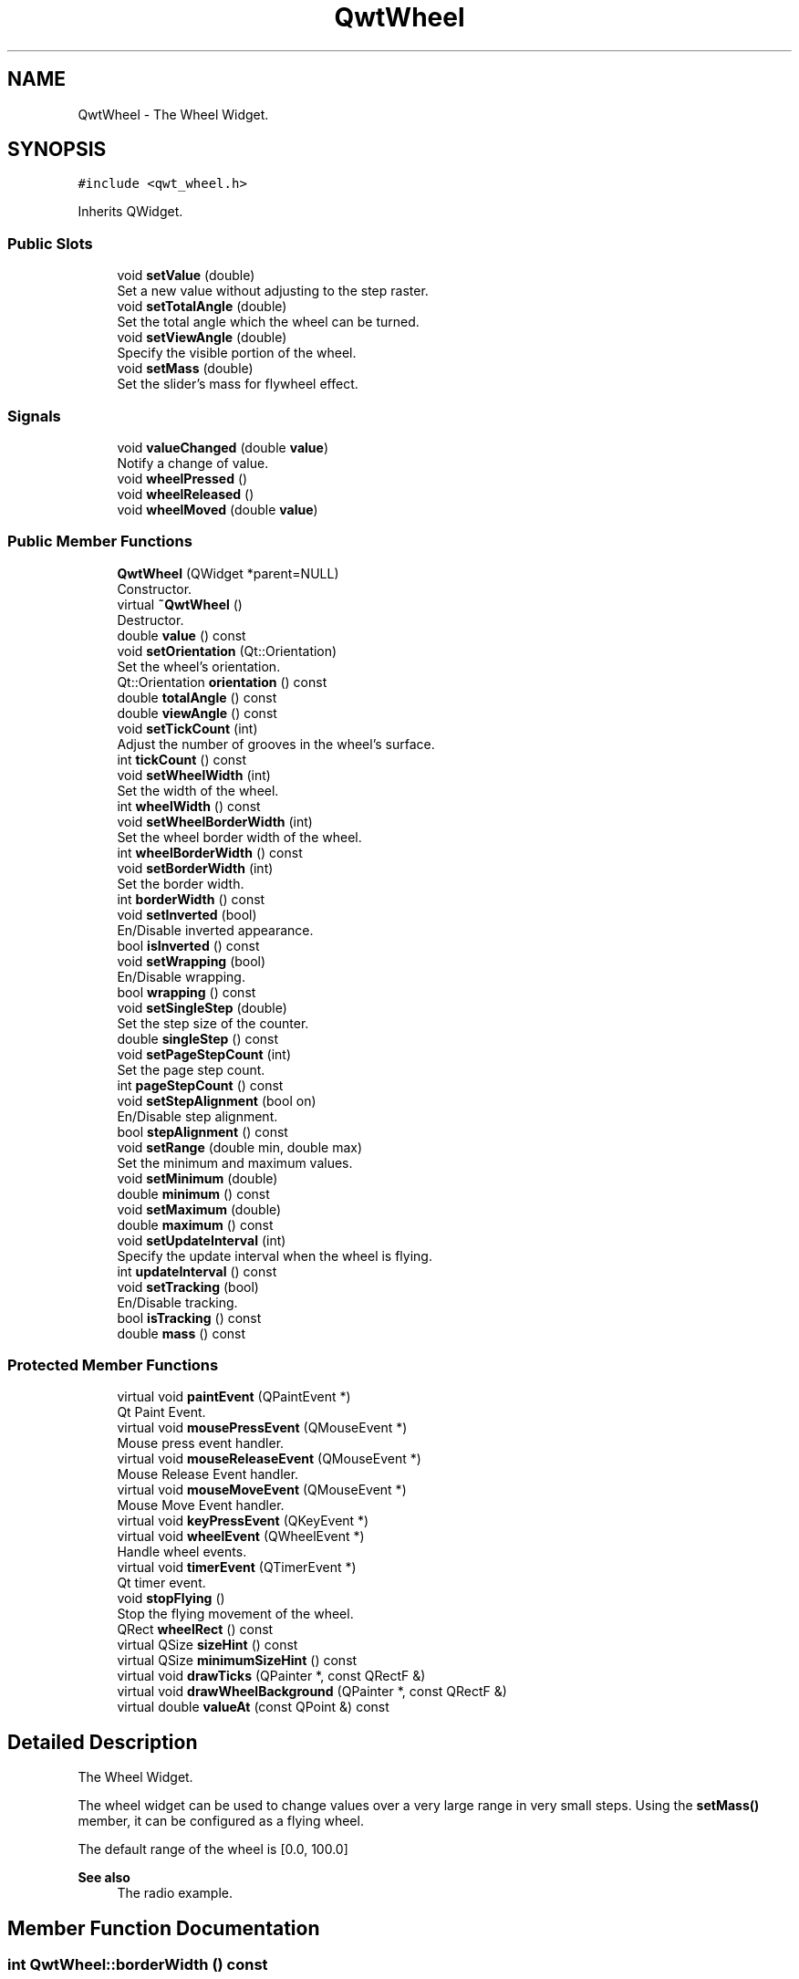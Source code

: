 .TH "QwtWheel" 3 "Mon Dec 28 2020" "Version 6.1.6" "Qwt User's Guide" \" -*- nroff -*-
.ad l
.nh
.SH NAME
QwtWheel \- The Wheel Widget\&.  

.SH SYNOPSIS
.br
.PP
.PP
\fC#include <qwt_wheel\&.h>\fP
.PP
Inherits QWidget\&.
.SS "Public Slots"

.in +1c
.ti -1c
.RI "void \fBsetValue\fP (double)"
.br
.RI "Set a new value without adjusting to the step raster\&. "
.ti -1c
.RI "void \fBsetTotalAngle\fP (double)"
.br
.RI "Set the total angle which the wheel can be turned\&. "
.ti -1c
.RI "void \fBsetViewAngle\fP (double)"
.br
.RI "Specify the visible portion of the wheel\&. "
.ti -1c
.RI "void \fBsetMass\fP (double)"
.br
.RI "Set the slider's mass for flywheel effect\&. "
.in -1c
.SS "Signals"

.in +1c
.ti -1c
.RI "void \fBvalueChanged\fP (double \fBvalue\fP)"
.br
.RI "Notify a change of value\&. "
.ti -1c
.RI "void \fBwheelPressed\fP ()"
.br
.ti -1c
.RI "void \fBwheelReleased\fP ()"
.br
.ti -1c
.RI "void \fBwheelMoved\fP (double \fBvalue\fP)"
.br
.in -1c
.SS "Public Member Functions"

.in +1c
.ti -1c
.RI "\fBQwtWheel\fP (QWidget *parent=NULL)"
.br
.RI "Constructor\&. "
.ti -1c
.RI "virtual \fB~QwtWheel\fP ()"
.br
.RI "Destructor\&. "
.ti -1c
.RI "double \fBvalue\fP () const"
.br
.ti -1c
.RI "void \fBsetOrientation\fP (Qt::Orientation)"
.br
.RI "Set the wheel's orientation\&. "
.ti -1c
.RI "Qt::Orientation \fBorientation\fP () const"
.br
.ti -1c
.RI "double \fBtotalAngle\fP () const"
.br
.ti -1c
.RI "double \fBviewAngle\fP () const"
.br
.ti -1c
.RI "void \fBsetTickCount\fP (int)"
.br
.RI "Adjust the number of grooves in the wheel's surface\&. "
.ti -1c
.RI "int \fBtickCount\fP () const"
.br
.ti -1c
.RI "void \fBsetWheelWidth\fP (int)"
.br
.RI "Set the width of the wheel\&. "
.ti -1c
.RI "int \fBwheelWidth\fP () const"
.br
.ti -1c
.RI "void \fBsetWheelBorderWidth\fP (int)"
.br
.RI "Set the wheel border width of the wheel\&. "
.ti -1c
.RI "int \fBwheelBorderWidth\fP () const"
.br
.ti -1c
.RI "void \fBsetBorderWidth\fP (int)"
.br
.RI "Set the border width\&. "
.ti -1c
.RI "int \fBborderWidth\fP () const"
.br
.ti -1c
.RI "void \fBsetInverted\fP (bool)"
.br
.RI "En/Disable inverted appearance\&. "
.ti -1c
.RI "bool \fBisInverted\fP () const"
.br
.ti -1c
.RI "void \fBsetWrapping\fP (bool)"
.br
.RI "En/Disable wrapping\&. "
.ti -1c
.RI "bool \fBwrapping\fP () const"
.br
.ti -1c
.RI "void \fBsetSingleStep\fP (double)"
.br
.RI "Set the step size of the counter\&. "
.ti -1c
.RI "double \fBsingleStep\fP () const"
.br
.ti -1c
.RI "void \fBsetPageStepCount\fP (int)"
.br
.RI "Set the page step count\&. "
.ti -1c
.RI "int \fBpageStepCount\fP () const"
.br
.ti -1c
.RI "void \fBsetStepAlignment\fP (bool on)"
.br
.RI "En/Disable step alignment\&. "
.ti -1c
.RI "bool \fBstepAlignment\fP () const"
.br
.ti -1c
.RI "void \fBsetRange\fP (double min, double max)"
.br
.RI "Set the minimum and maximum values\&. "
.ti -1c
.RI "void \fBsetMinimum\fP (double)"
.br
.ti -1c
.RI "double \fBminimum\fP () const"
.br
.ti -1c
.RI "void \fBsetMaximum\fP (double)"
.br
.ti -1c
.RI "double \fBmaximum\fP () const"
.br
.ti -1c
.RI "void \fBsetUpdateInterval\fP (int)"
.br
.RI "Specify the update interval when the wheel is flying\&. "
.ti -1c
.RI "int \fBupdateInterval\fP () const"
.br
.ti -1c
.RI "void \fBsetTracking\fP (bool)"
.br
.RI "En/Disable tracking\&. "
.ti -1c
.RI "bool \fBisTracking\fP () const"
.br
.ti -1c
.RI "double \fBmass\fP () const"
.br
.in -1c
.SS "Protected Member Functions"

.in +1c
.ti -1c
.RI "virtual void \fBpaintEvent\fP (QPaintEvent *)"
.br
.RI "Qt Paint Event\&. "
.ti -1c
.RI "virtual void \fBmousePressEvent\fP (QMouseEvent *)"
.br
.RI "Mouse press event handler\&. "
.ti -1c
.RI "virtual void \fBmouseReleaseEvent\fP (QMouseEvent *)"
.br
.RI "Mouse Release Event handler\&. "
.ti -1c
.RI "virtual void \fBmouseMoveEvent\fP (QMouseEvent *)"
.br
.RI "Mouse Move Event handler\&. "
.ti -1c
.RI "virtual void \fBkeyPressEvent\fP (QKeyEvent *)"
.br
.ti -1c
.RI "virtual void \fBwheelEvent\fP (QWheelEvent *)"
.br
.RI "Handle wheel events\&. "
.ti -1c
.RI "virtual void \fBtimerEvent\fP (QTimerEvent *)"
.br
.RI "Qt timer event\&. "
.ti -1c
.RI "void \fBstopFlying\fP ()"
.br
.RI "Stop the flying movement of the wheel\&. "
.ti -1c
.RI "QRect \fBwheelRect\fP () const"
.br
.ti -1c
.RI "virtual QSize \fBsizeHint\fP () const"
.br
.ti -1c
.RI "virtual QSize \fBminimumSizeHint\fP () const"
.br
.ti -1c
.RI "virtual void \fBdrawTicks\fP (QPainter *, const QRectF &)"
.br
.ti -1c
.RI "virtual void \fBdrawWheelBackground\fP (QPainter *, const QRectF &)"
.br
.ti -1c
.RI "virtual double \fBvalueAt\fP (const QPoint &) const"
.br
.in -1c
.SH "Detailed Description"
.PP 
The Wheel Widget\&. 

The wheel widget can be used to change values over a very large range in very small steps\&. Using the \fBsetMass()\fP member, it can be configured as a flying wheel\&.
.PP
The default range of the wheel is [0\&.0, 100\&.0]
.PP
\fBSee also\fP
.RS 4
The radio example\&. 
.RE
.PP

.SH "Member Function Documentation"
.PP 
.SS "int QwtWheel::borderWidth () const"

.PP
\fBReturns\fP
.RS 4
Border width 
.RE
.PP
\fBSee also\fP
.RS 4
\fBsetBorderWidth()\fP 
.RE
.PP

.SS "void QwtWheel::drawTicks (QPainter * painter, const QRectF & rect)\fC [protected]\fP, \fC [virtual]\fP"
Draw the Wheel's ticks
.PP
\fBParameters\fP
.RS 4
\fIpainter\fP Painter 
.br
\fIrect\fP Geometry for the wheel 
.RE
.PP

.SS "void QwtWheel::drawWheelBackground (QPainter * painter, const QRectF & rect)\fC [protected]\fP, \fC [virtual]\fP"
Draw the Wheel's background gradient
.PP
\fBParameters\fP
.RS 4
\fIpainter\fP Painter 
.br
\fIrect\fP Geometry for the wheel 
.RE
.PP

.SS "bool QwtWheel::isInverted () const"

.PP
\fBReturns\fP
.RS 4
True, when the wheel is inverted 
.RE
.PP
\fBSee also\fP
.RS 4
\fBsetInverted()\fP 
.RE
.PP

.SS "bool QwtWheel::isTracking () const"

.PP
\fBReturns\fP
.RS 4
True, when tracking is enabled 
.RE
.PP
\fBSee also\fP
.RS 4
\fBsetTracking()\fP, \fBvalueChanged()\fP, \fBwheelMoved()\fP 
.RE
.PP

.SS "void QwtWheel::keyPressEvent (QKeyEvent * event)\fC [protected]\fP, \fC [virtual]\fP"
Handle key events
.PP
.IP "\(bu" 2
Qt::Key_Home
.br
 Step to \fBminimum()\fP
.IP "\(bu" 2
Qt::Key_End
.br
 Step to \fBmaximum()\fP
.IP "\(bu" 2
Qt::Key_Up
.br
 In case of a horizontal or not inverted vertical wheel the value will be incremented by the step size\&. For an inverted vertical wheel the value will be decremented by the step size\&.
.IP "\(bu" 2
Qt::Key_Down
.br
 In case of a horizontal or not inverted vertical wheel the value will be decremented by the step size\&. For an inverted vertical wheel the value will be incremented by the step size\&.
.IP "\(bu" 2
Qt::Key_PageUp
.br
 The value will be incremented by pageStepSize() * singleStepSize()\&.
.IP "\(bu" 2
Qt::Key_PageDown
.br
 The value will be decremented by pageStepSize() * singleStepSize()\&.
.PP
.PP
\fBParameters\fP
.RS 4
\fIevent\fP Key event 
.RE
.PP

.SS "double QwtWheel::mass () const"

.PP
\fBReturns\fP
.RS 4
mass 
.RE
.PP
\fBSee also\fP
.RS 4
\fBsetMass()\fP 
.RE
.PP

.SS "double QwtWheel::maximum () const"

.PP
\fBReturns\fP
.RS 4
The maximum of the range 
.RE
.PP
\fBSee also\fP
.RS 4
\fBsetRange()\fP, \fBsetMaximum()\fP, \fBminimum()\fP 
.RE
.PP

.SS "double QwtWheel::minimum () const"

.PP
\fBReturns\fP
.RS 4
The minimum of the range 
.RE
.PP
\fBSee also\fP
.RS 4
\fBsetRange()\fP, \fBsetMinimum()\fP, \fBmaximum()\fP 
.RE
.PP

.SS "QSize QwtWheel::minimumSizeHint () const\fC [protected]\fP, \fC [virtual]\fP"

.PP
\fBReturns\fP
.RS 4
Minimum size hint 
.RE
.PP
\fBWarning\fP
.RS 4
The return value is based on the wheel width\&. 
.RE
.PP

.SS "void QwtWheel::mouseMoveEvent (QMouseEvent * event)\fC [protected]\fP, \fC [virtual]\fP"

.PP
Mouse Move Event handler\&. Turn the wheel according to the mouse position
.PP
\fBParameters\fP
.RS 4
\fIevent\fP Mouse event 
.RE
.PP

.SS "void QwtWheel::mousePressEvent (QMouseEvent * event)\fC [protected]\fP, \fC [virtual]\fP"

.PP
Mouse press event handler\&. Start movement of the wheel\&.
.PP
\fBParameters\fP
.RS 4
\fIevent\fP Mouse event 
.RE
.PP

.SS "void QwtWheel::mouseReleaseEvent (QMouseEvent * event)\fC [protected]\fP, \fC [virtual]\fP"

.PP
Mouse Release Event handler\&. When the wheel has no mass the movement of the wheel stops, otherwise it starts flying\&.
.PP
\fBParameters\fP
.RS 4
\fIevent\fP Mouse event 
.RE
.PP

.SS "Qt::Orientation QwtWheel::orientation () const"

.PP
\fBReturns\fP
.RS 4
Orientation 
.RE
.PP
\fBSee also\fP
.RS 4
\fBsetOrientation()\fP 
.RE
.PP

.SS "int QwtWheel::pageStepCount () const"

.PP
\fBReturns\fP
.RS 4
Page step count 
.RE
.PP
\fBSee also\fP
.RS 4
\fBsetPageStepCount()\fP, \fBsingleStep()\fP 
.RE
.PP

.SS "void QwtWheel::paintEvent (QPaintEvent * event)\fC [protected]\fP, \fC [virtual]\fP"

.PP
Qt Paint Event\&. 
.PP
\fBParameters\fP
.RS 4
\fIevent\fP Paint event 
.RE
.PP

.SS "void QwtWheel::setBorderWidth (int width)"

.PP
Set the border width\&. The border defaults to 2\&.
.PP
\fBParameters\fP
.RS 4
\fIwidth\fP Border width 
.RE
.PP
\fBSee also\fP
.RS 4
\fBborderWidth()\fP 
.RE
.PP

.SS "void QwtWheel::setInverted (bool on)"

.PP
En/Disable inverted appearance\&. An inverted wheel increases its values in the opposite direction\&. The direction of an inverted horizontal wheel will be from right to left an inverted vertical wheel will increase from bottom to top\&.
.PP
\fBParameters\fP
.RS 4
\fIon\fP En/Disable inverted appearance 
.RE
.PP
\fBSee also\fP
.RS 4
\fBisInverted()\fP 
.RE
.PP

.SS "void QwtWheel::setMass (double mass)\fC [slot]\fP"

.PP
Set the slider's mass for flywheel effect\&. If the slider's mass is greater then 0, it will continue to move after the mouse button has been released\&. Its speed decreases with time at a rate depending on the slider's mass\&. A large mass means that it will continue to move for a long time\&.
.PP
Derived widgets may overload this function to make it public\&.
.PP
\fBParameters\fP
.RS 4
\fImass\fP New mass in kg
.RE
.PP
\fBSee also\fP
.RS 4
\fBmass()\fP 
.RE
.PP

.SS "void QwtWheel::setMaximum (double value)"
Set the maximum value of the range
.PP
\fBParameters\fP
.RS 4
\fIvalue\fP Maximum value 
.RE
.PP
\fBSee also\fP
.RS 4
\fBsetRange()\fP, \fBsetMinimum()\fP, \fBmaximum()\fP 
.RE
.PP

.SS "void QwtWheel::setMinimum (double value)"
Set the minimum value of the range
.PP
\fBParameters\fP
.RS 4
\fIvalue\fP Minimum value 
.RE
.PP
\fBSee also\fP
.RS 4
\fBsetRange()\fP, \fBsetMaximum()\fP, \fBminimum()\fP
.RE
.PP
\fBNote\fP
.RS 4
The maximum is adjusted if necessary to ensure that the range remains valid\&. 
.RE
.PP

.SS "void QwtWheel::setOrientation (Qt::Orientation orientation)"

.PP
Set the wheel's orientation\&. The default orientation is Qt::Horizontal\&.
.PP
\fBParameters\fP
.RS 4
\fIorientation\fP Qt::Horizontal or Qt::Vertical\&. 
.RE
.PP
\fBSee also\fP
.RS 4
\fBorientation()\fP 
.RE
.PP

.SS "void QwtWheel::setPageStepCount (int count)"

.PP
Set the page step count\&. pageStepCount is a multiplicator for the single step size that typically corresponds to the user pressing PageUp or PageDown\&.
.PP
A value of 0 disables page stepping\&.
.PP
The default value is 1\&.
.PP
\fBParameters\fP
.RS 4
\fIcount\fP Multiplicator for the single step size 
.RE
.PP
\fBSee also\fP
.RS 4
\fBpageStepCount()\fP, \fBsetSingleStep()\fP 
.RE
.PP

.SS "void QwtWheel::setRange (double min, double max)"

.PP
Set the minimum and maximum values\&. The maximum is adjusted if necessary to ensure that the range remains valid\&. The value might be modified to be inside of the range\&.
.PP
\fBParameters\fP
.RS 4
\fImin\fP Minimum value 
.br
\fImax\fP Maximum value
.RE
.PP
\fBSee also\fP
.RS 4
\fBminimum()\fP, \fBmaximum()\fP 
.RE
.PP

.SS "void QwtWheel::setSingleStep (double stepSize)"

.PP
Set the step size of the counter\&. A value <= 0\&.0 disables stepping
.PP
\fBParameters\fP
.RS 4
\fIstepSize\fP Single step size 
.RE
.PP
\fBSee also\fP
.RS 4
\fBsingleStep()\fP, \fBsetPageStepCount()\fP 
.RE
.PP

.SS "void QwtWheel::setStepAlignment (bool on)"

.PP
En/Disable step alignment\&. When step alignment is enabled value changes initiated by user input ( mouse, keyboard, wheel ) are aligned to the multiples of the single step\&.
.PP
\fBParameters\fP
.RS 4
\fIon\fP On/Off 
.RE
.PP
\fBSee also\fP
.RS 4
\fBstepAlignment()\fP, \fBsetSingleStep()\fP 
.RE
.PP

.SS "void QwtWheel::setTickCount (int count)"

.PP
Adjust the number of grooves in the wheel's surface\&. The number of grooves is limited to 6 <= count <= 50\&. Values outside this range will be clipped\&. The default value is 10\&.
.PP
\fBParameters\fP
.RS 4
\fIcount\fP Number of grooves per 360 degrees 
.RE
.PP
\fBSee also\fP
.RS 4
\fBtickCount()\fP 
.RE
.PP

.SS "void QwtWheel::setTotalAngle (double angle)\fC [slot]\fP"

.PP
Set the total angle which the wheel can be turned\&. One full turn of the wheel corresponds to an angle of 360 degrees\&. A total angle of n*360 degrees means that the wheel has to be turned n times around its axis to get from the minimum value to the maximum value\&.
.PP
The default setting of the total angle is 360 degrees\&.
.PP
\fBParameters\fP
.RS 4
\fIangle\fP total angle in degrees 
.RE
.PP
\fBSee also\fP
.RS 4
\fBtotalAngle()\fP 
.RE
.PP

.SS "void QwtWheel::setTracking (bool enable)"

.PP
En/Disable tracking\&. If tracking is enabled (the default), the wheel emits the \fBvalueChanged()\fP signal while the wheel is moving\&. If tracking is disabled, the wheel emits the \fBvalueChanged()\fP signal only when the wheel movement is terminated\&.
.PP
The \fBwheelMoved()\fP signal is emitted regardless id tracking is enabled or not\&.
.PP
\fBParameters\fP
.RS 4
\fIenable\fP On/Off 
.RE
.PP
\fBSee also\fP
.RS 4
\fBisTracking()\fP 
.RE
.PP

.SS "void QwtWheel::setUpdateInterval (int interval)"

.PP
Specify the update interval when the wheel is flying\&. Default and minimum value is 50 ms\&.
.PP
\fBParameters\fP
.RS 4
\fIinterval\fP Interval in milliseconds 
.RE
.PP
\fBSee also\fP
.RS 4
\fBupdateInterval()\fP, \fBsetMass()\fP, \fBsetTracking()\fP 
.RE
.PP

.SS "void QwtWheel::setValue (double value)\fC [slot]\fP"

.PP
Set a new value without adjusting to the step raster\&. 
.PP
\fBParameters\fP
.RS 4
\fIvalue\fP New value
.RE
.PP
\fBSee also\fP
.RS 4
\fBvalue()\fP, \fBvalueChanged()\fP 
.RE
.PP
\fBWarning\fP
.RS 4
The value is clipped when it lies outside the range\&. 
.RE
.PP

.SS "void QwtWheel::setViewAngle (double angle)\fC [slot]\fP"

.PP
Specify the visible portion of the wheel\&. You may use this function for fine-tuning the appearance of the wheel\&. The default value is 175 degrees\&. The value is limited from 10 to 175 degrees\&.
.PP
\fBParameters\fP
.RS 4
\fIangle\fP Visible angle in degrees 
.RE
.PP
\fBSee also\fP
.RS 4
\fBviewAngle()\fP, \fBsetTotalAngle()\fP 
.RE
.PP

.SS "void QwtWheel::setWheelBorderWidth (int borderWidth)"

.PP
Set the wheel border width of the wheel\&. The wheel border must not be smaller than 1 and is limited in dependence on the wheel's size\&. Values outside the allowed range will be clipped\&.
.PP
The wheel border defaults to 2\&.
.PP
\fBParameters\fP
.RS 4
\fIborderWidth\fP Border width 
.RE
.PP
\fBSee also\fP
.RS 4
internalBorder() 
.RE
.PP

.SS "void QwtWheel::setWheelWidth (int width)"

.PP
Set the width of the wheel\&. Corresponds to the wheel height for horizontal orientation, and the wheel width for vertical orientation\&.
.PP
\fBParameters\fP
.RS 4
\fIwidth\fP the wheel's width 
.RE
.PP
\fBSee also\fP
.RS 4
\fBwheelWidth()\fP 
.RE
.PP

.SS "void QwtWheel::setWrapping (bool on)"

.PP
En/Disable wrapping\&. If wrapping is true stepping up from \fBmaximum()\fP value will take you to the \fBminimum()\fP value and vice versa\&.
.PP
\fBParameters\fP
.RS 4
\fIon\fP En/Disable wrapping 
.RE
.PP
\fBSee also\fP
.RS 4
\fBwrapping()\fP 
.RE
.PP

.SS "double QwtWheel::singleStep () const"

.PP
\fBReturns\fP
.RS 4
Single step size 
.RE
.PP
\fBSee also\fP
.RS 4
\fBsetSingleStep()\fP 
.RE
.PP

.SS "QSize QwtWheel::sizeHint () const\fC [protected]\fP, \fC [virtual]\fP"

.PP
\fBReturns\fP
.RS 4
a size hint 
.RE
.PP

.SS "bool QwtWheel::stepAlignment () const"

.PP
\fBReturns\fP
.RS 4
True, when the step alignment is enabled 
.RE
.PP
\fBSee also\fP
.RS 4
\fBsetStepAlignment()\fP, \fBsingleStep()\fP 
.RE
.PP

.SS "int QwtWheel::tickCount () const"

.PP
\fBReturns\fP
.RS 4
Number of grooves in the wheel's surface\&. 
.RE
.PP
\fBSee also\fP
.RS 4
setTickCnt() 
.RE
.PP

.SS "void QwtWheel::timerEvent (QTimerEvent * event)\fC [protected]\fP, \fC [virtual]\fP"

.PP
Qt timer event\&. The flying wheel effect is implemented using a timer
.PP
\fBParameters\fP
.RS 4
\fIevent\fP Timer event
.RE
.PP
\fBSee also\fP
.RS 4
\fBupdateInterval()\fP 
.RE
.PP

.SS "double QwtWheel::totalAngle () const"

.PP
\fBReturns\fP
.RS 4
Total angle which the wheel can be turned\&. 
.RE
.PP
\fBSee also\fP
.RS 4
\fBsetTotalAngle()\fP 
.RE
.PP

.SS "int QwtWheel::updateInterval () const"

.PP
\fBReturns\fP
.RS 4
Update interval when the wheel is flying 
.RE
.PP
\fBSee also\fP
.RS 4
\fBsetUpdateInterval()\fP, \fBmass()\fP, \fBisTracking()\fP 
.RE
.PP

.SS "double QwtWheel::value () const"

.PP
\fBReturns\fP
.RS 4
Current value of the wheel 
.RE
.PP
\fBSee also\fP
.RS 4
\fBsetValue()\fP, \fBvalueChanged()\fP 
.RE
.PP

.SS "double QwtWheel::valueAt (const QPoint & pos) const\fC [protected]\fP, \fC [virtual]\fP"
Determine the value corresponding to a specified point
.PP
\fBParameters\fP
.RS 4
\fIpos\fP Position 
.RE
.PP
\fBReturns\fP
.RS 4
Value corresponding to pos 
.RE
.PP

.SS "void QwtWheel::valueChanged (double value)\fC [signal]\fP"

.PP
Notify a change of value\&. When tracking is enabled this signal will be emitted every time the value changes\&.
.PP
\fBParameters\fP
.RS 4
\fIvalue\fP new value 
.RE
.PP
\fBSee also\fP
.RS 4
\fBsetTracking()\fP 
.RE
.PP

.SS "double QwtWheel::viewAngle () const"

.PP
\fBReturns\fP
.RS 4
Visible portion of the wheel 
.RE
.PP
\fBSee also\fP
.RS 4
\fBsetViewAngle()\fP, \fBtotalAngle()\fP 
.RE
.PP

.SS "int QwtWheel::wheelBorderWidth () const"

.PP
\fBReturns\fP
.RS 4
Wheel border width 
.RE
.PP
\fBSee also\fP
.RS 4
\fBsetWheelBorderWidth()\fP 
.RE
.PP

.SS "void QwtWheel::wheelEvent (QWheelEvent * event)\fC [protected]\fP, \fC [virtual]\fP"

.PP
Handle wheel events\&. In/Decrement the value
.PP
\fBParameters\fP
.RS 4
\fIevent\fP Wheel event 
.RE
.PP

.SS "void QwtWheel::wheelMoved (double value)\fC [signal]\fP"
This signal is emitted when the user moves the wheel with the mouse\&.
.PP
\fBParameters\fP
.RS 4
\fIvalue\fP new value 
.RE
.PP

.SS "void QwtWheel::wheelPressed ()\fC [signal]\fP"
This signal is emitted when the user presses the the wheel with the mouse 
.SS "QRect QwtWheel::wheelRect () const\fC [protected]\fP"

.PP
\fBReturns\fP
.RS 4
Rectangle of the wheel without the outer border 
.RE
.PP

.SS "void QwtWheel::wheelReleased ()\fC [signal]\fP"
This signal is emitted when the user releases the mouse 
.SS "int QwtWheel::wheelWidth () const"

.PP
\fBReturns\fP
.RS 4
Width of the wheel 
.RE
.PP
\fBSee also\fP
.RS 4
\fBsetWheelWidth()\fP 
.RE
.PP

.SS "bool QwtWheel::wrapping () const"

.PP
\fBReturns\fP
.RS 4
True, when wrapping is set 
.RE
.PP
\fBSee also\fP
.RS 4
\fBsetWrapping()\fP 
.RE
.PP


.SH "Author"
.PP 
Generated automatically by Doxygen for Qwt User's Guide from the source code\&.
